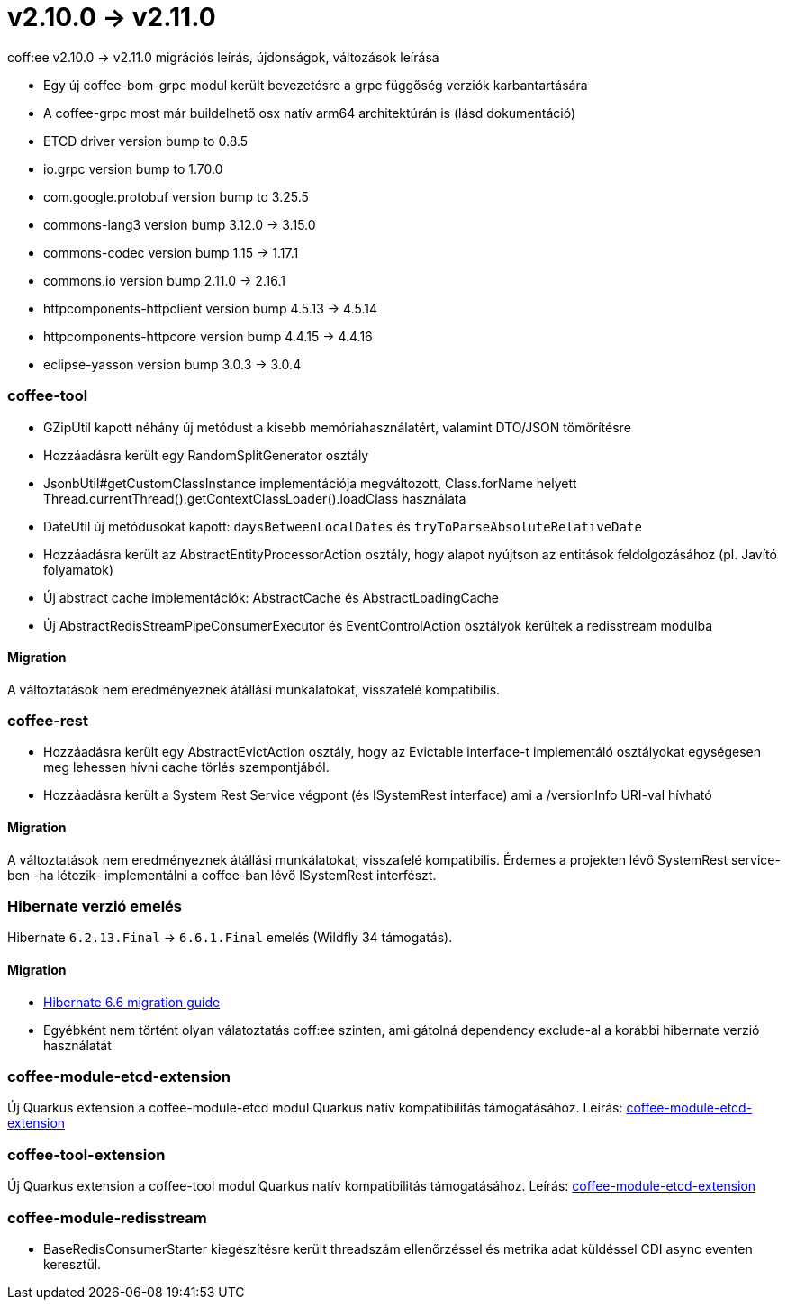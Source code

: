 = v2.10.0 → v2.11.0

coff:ee v2.10.0 -> v2.11.0 migrációs leírás, újdonságok, változások leírása

* Egy új coffee-bom-grpc modul került bevezetésre a grpc függőség verziók karbantartására
* A coffee-grpc most már buildelhető osx natív arm64 architektúrán is (lásd dokumentáció)
* ETCD driver version bump to 0.8.5
* io.grpc version bump to 1.70.0
* com.google.protobuf version bump to 3.25.5
* commons-lang3 version bump 3.12.0 -> 3.15.0 
* commons-codec version bump 1.15 -> 1.17.1
* commons.io version bump 2.11.0 -> 2.16.1
* httpcomponents-httpclient version bump 4.5.13 -> 4.5.14 
* httpcomponents-httpcore version bump 4.4.15 -> 4.4.16 
* eclipse-yasson version bump 3.0.3 -> 3.0.4

=== coffee-tool
* GZipUtil kapott néhány új metódust a kisebb memóriahasználatért, valamint DTO/JSON tömörítésre
* Hozzáadásra került egy RandomSplitGenerator osztály
* JsonbUtil#getCustomClassInstance implementációja megváltozott, Class.forName helyett Thread.currentThread().getContextClassLoader().loadClass használata
* DateUtil új metódusokat kapott: `daysBetweenLocalDates` és `tryToParseAbsoluteRelativeDate`
* Hozzáadásra került az AbstractEntityProcessorAction osztály, hogy alapot nyújtson az entitások feldolgozásához (pl. Javító folyamatok)
* Új abstract cache implementációk: AbstractCache és AbstractLoadingCache
* Új AbstractRedisStreamPipeConsumerExecutor és EventControlAction osztályok kerültek a redisstream modulba

==== Migration
A változtatások nem eredményeznek átállási munkálatokat, visszafelé kompatibilis.

=== coffee-rest
* Hozzáadásra került egy AbstractEvictAction osztály, hogy az Evictable interface-t implementáló osztályokat egységesen meg lehessen hívni cache törlés szempontjából.
* Hozzáadásra került a System Rest Service végpont (és ISystemRest interface) ami a /versionInfo URI-val hívható

==== Migration
A változtatások nem eredményeznek átállási munkálatokat, visszafelé kompatibilis.
Érdemes a projekten lévő SystemRest service-ben -ha létezik- implementálni a coffee-ban lévő ISystemRest interfészt.

=== Hibernate verzió emelés
Hibernate `6.2.13.Final` -> `6.6.1.Final` emelés (Wildfly 34 támogatás).

==== Migration
* https://docs.jboss.org/hibernate/orm/6.6/migration-guide/migration-guide.html[Hibernate 6.6 migration guide]
* Egyébként nem történt olyan válatoztatás coff:ee szinten, ami gátolná dependency exclude-al a korábbi hibernate verzió használatát

=== coffee-module-etcd-extension

Új Quarkus extension a coffee-module-etcd modul Quarkus natív kompatibilitás támogatásához.
Leírás: <<common_coffee-quarkus-extensions-module-etcd, coffee-module-etcd-extension>>

=== coffee-tool-extension

Új Quarkus extension a coffee-tool modul Quarkus natív kompatibilitás támogatásához.
Leírás: <<common_coffee-quarkus-extensions-tool, coffee-module-etcd-extension>>

=== coffee-module-redisstream

* BaseRedisConsumerStarter kiegészítésre került threadszám ellenőrzéssel és metrika adat küldéssel CDI async eventen keresztül.
